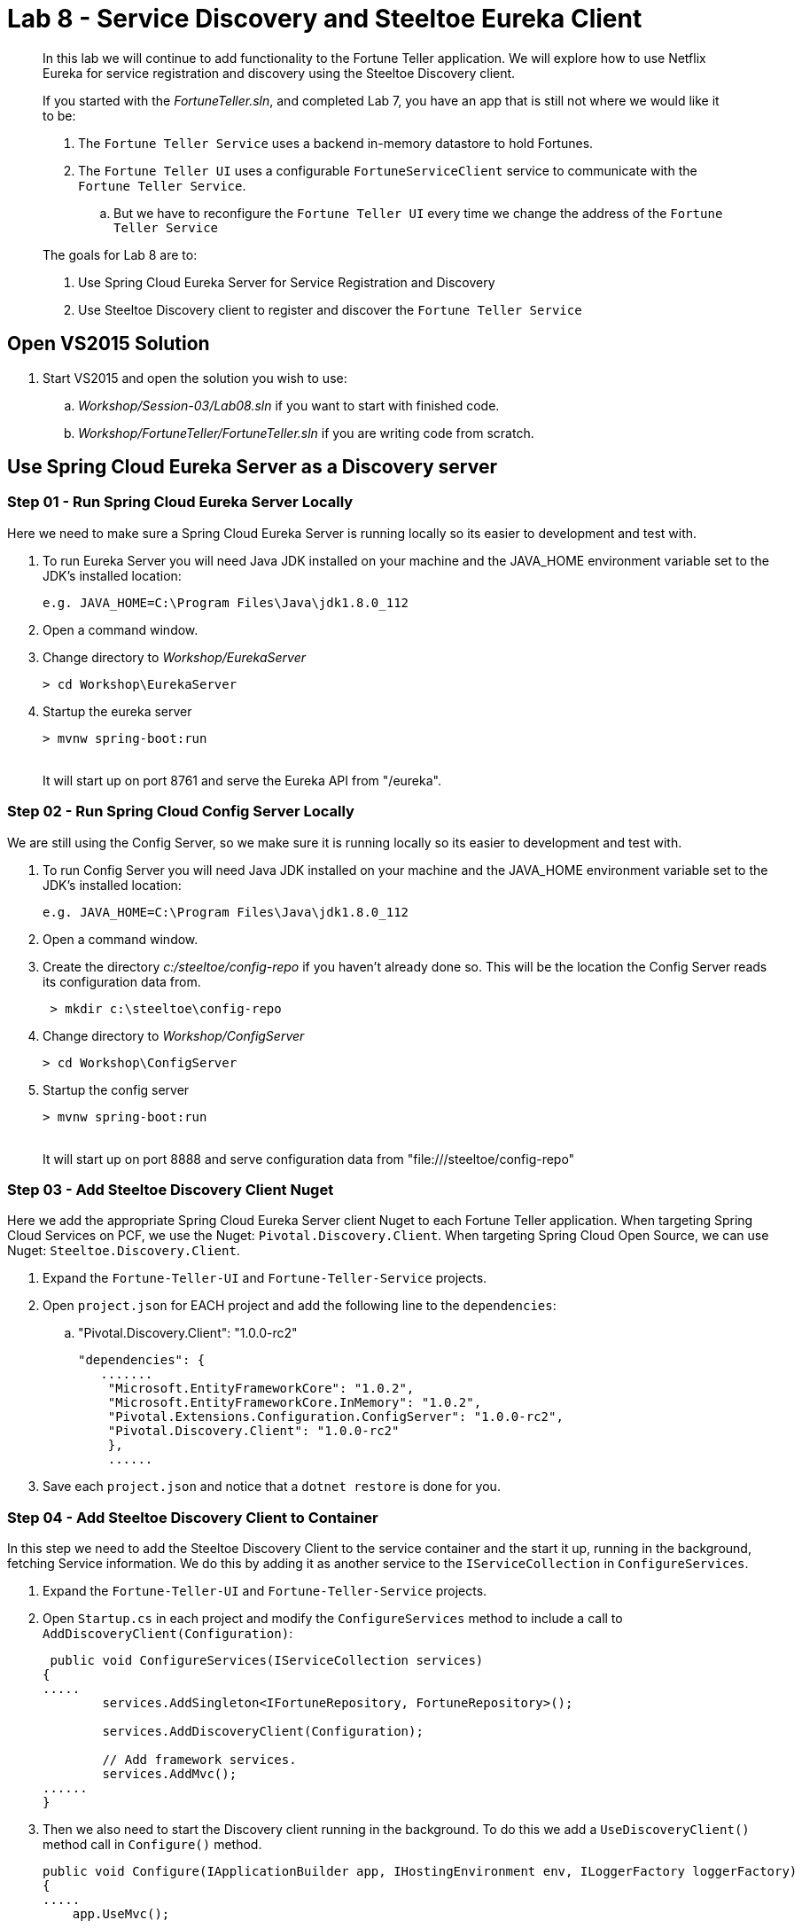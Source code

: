 = Lab 8 - Service Discovery and Steeltoe Eureka Client

[abstract]
--
In this lab we will continue to add functionality to the Fortune Teller application.
We will explore how to use Netflix Eureka for service registration and discovery using the Steeltoe Discovery client.

If you started with the _FortuneTeller.sln_, and completed Lab 7, you have an app that is still not where we would like it to be:

. The ``Fortune Teller Service`` uses a backend in-memory datastore to hold  Fortunes.
. The ``Fortune Teller UI`` uses a configurable ``FortuneServiceClient``  service to communicate with the ``Fortune Teller Service``.
.. But we have to reconfigure the ``Fortune Teller UI`` every time we change the address of the ``Fortune Teller Service``

The goals for Lab 8 are to:

. Use Spring Cloud Eureka Server for Service Registration and Discovery
. Use Steeltoe Discovery client to register and discover the ``Fortune Teller Service``
--

== Open VS2015 Solution
. Start VS2015 and open the solution you wish to use:
.. _Workshop/Session-03/Lab08.sln_ if you want to start with finished code.
.. _Workshop/FortuneTeller/FortuneTeller.sln_ if you are writing code from scratch.


== Use Spring Cloud Eureka Server as a Discovery server

=== Step 01 - Run Spring Cloud Eureka Server Locally
Here we need to make sure a Spring Cloud Eureka Server is running locally so its easier to development and test with.

. To run Eureka Server you will need Java JDK installed on your machine and the JAVA_HOME environment variable set to the JDK's installed location:
+
----
e.g. JAVA_HOME=C:\Program Files\Java\jdk1.8.0_112
----

. Open a command window.
. Change directory to _Workshop/EurekaServer_
+
----
> cd Workshop\EurekaServer
----

. Startup the eureka server
+
----
> mvnw spring-boot:run
----
{sp}+
It will start up on port 8761 and serve the Eureka API from "/eureka".

=== Step 02 - Run Spring Cloud Config Server Locally
We are still using the Config Server, so we make sure it is running locally so its easier to development and test with.

. To run Config Server you will need Java JDK installed on your machine and the JAVA_HOME environment variable set to the JDK's installed location:
+
----
e.g. JAVA_HOME=C:\Program Files\Java\jdk1.8.0_112
----

. Open a command window.
. Create the directory _c:/steeltoe/config-repo_ if you haven't already done so.
 This will be the location the Config Server reads its configuration data from.
+
----
 > mkdir c:\steeltoe\config-repo
----

. Change directory to _Workshop/ConfigServer_
+
----
> cd Workshop\ConfigServer
----

. Startup the config server
+
----
> mvnw spring-boot:run
----
{sp}+
It will start up on port 8888 and serve configuration data from "file:///steeltoe/config-repo"

=== Step 03 - Add Steeltoe Discovery Client Nuget
Here we add the appropriate Spring Cloud Eureka Server client Nuget to each Fortune Teller application.
When targeting Spring Cloud Services on PCF, we use the Nuget: ``Pivotal.Discovery.Client``.
When targeting Spring Cloud Open Source, we can use Nuget: ``Steeltoe.Discovery.Client``.

. Expand the ``Fortune-Teller-UI`` and ``Fortune-Teller-Service`` projects.
. Open ``project.json`` for EACH project and add the following line to the ``dependencies``:
..  "Pivotal.Discovery.Client": "1.0.0-rc2"
+
----
"dependencies": {
   .......
    "Microsoft.EntityFrameworkCore": "1.0.2",
    "Microsoft.EntityFrameworkCore.InMemory": "1.0.2",
    "Pivotal.Extensions.Configuration.ConfigServer": "1.0.0-rc2",
    "Pivotal.Discovery.Client": "1.0.0-rc2"
    },
    ......
----
. Save each ``project.json`` and notice that a ``dotnet restore`` is done for you.

=== Step 04 - Add Steeltoe Discovery Client to Container
In this step we need to add the Steeltoe Discovery Client to the service container and the start it up, running in the background, fetching Service information.
We do this by adding it as another service to the ``IServiceCollection`` in ``ConfigureServices``.

. Expand the ``Fortune-Teller-UI`` and ``Fortune-Teller-Service`` projects.
. Open ``Startup.cs`` in each project and modify the ``ConfigureServices`` method to include a call to ``AddDiscoveryClient(Configuration)``:
+
----
 public void ConfigureServices(IServiceCollection services)
{
.....
        services.AddSingleton<IFortuneRepository, FortuneRepository>();

        services.AddDiscoveryClient(Configuration);

        // Add framework services.
        services.AddMvc();
......
}
----
. Then we also need to start the Discovery client running in the background.
To do this we add a ``UseDiscoveryClient()`` method call in  ``Configure()`` method.
+
----
public void Configure(IApplicationBuilder app, IHostingEnvironment env, ILoggerFactory loggerFactory)
{
.....
    app.UseMvc();

    app.UseDiscoveryClient();
.....
}
----

=== Step 04 - Configure the Discovery Client
Once we have the Discovery client added to the service container we next need to configure the client.
We have two sets of Discovery client configuration data to provide, one for the ``Fortune Teller Service`` and the other for ``Fortune Teller UI``.
For the ``Fortune Teller Service`` we want it to register itself with the Eureka Server, but we don't need it to fetch any services as it doesn't make any external service requests.
For the ``Fortune Teller UI`` we want it to fetch registered services, but we don't need to register, as it has no external REST endpoints it needs to expose.
And finally, for both, we need to configure the URL endpoint of the Eureka Server, so that both know how to contact the server.

. Modify the ``application.yml`` file in _c:/steeltoe/config-repo_ to contain:
+
----
Logging:
  IncludeScopes: false
  LogLevel:
    Default: Information
    System: Information
    Microsoft: Information
eureka:
  client:
    serviceUrl: http://localhost:8761/eureka/
    validate_certificates: false
----
{sp}+
So in the above, we configure the usage of the ``eureka client`` and we configure the endpoint (``serviceUrl`` of the Eureka server.
Since this data is contained in ``application.yml`` it will be returned for ALL (e.g. fortuneService and fortuneui) applications which fetch data from this server.
. Modify the ``fortuneService.yml`` file in _c:/steeltoe/config-repo_ to contain:
+
----
eureka:
  client:
    shouldFetchRegistry: false
  instance:
    port: 5000
    hostName: localhost
----
{sp}+
Since the above information is contained in ``fortuneService.yml``, it applies to all apps with the ``spring:name`` == ``fortuneService``.
Here we tell the client to not fetch any service registry information (``shouldFetchRegistry: false``).
Then we tell it to register itself as an ``instance``, listening at the address ``localhost:5000``.
Note that the name for ``Fortune Teller Service`` comes from ``appsettings.json``. (``spring:name`` = ``fortuneService``).
All of this should work fine when running locally and we will override some of it with the Eureka service binding when we push it to Cloud Foundry.

. Modify the ``fortuneui.yml`` file in _c:/steeltoe/config-repo_ to contain:
+
----
eureka:
  client:
    shouldRegisterWithEureka: false

fortuneService:
  scheme: http
  address: fortuneService
  randomFortunePath: api/fortunes/random
  allFortunesPath: api/fortunes/all
----
{sp}+
Since the above information is contained in ``fortuneui.yml``, it applies to all apps with the ``spring:name`` == ``fortuneui``.
Here we tell the client to go ahead and fetch any service registry information; the default is (``shouldFetchRegistry: true``).
Then we tell it NOT register itself (``shouldRegisterWithEureka: false``) and so we don't provide any ``instance`` configuration data.
Note that the name for ``Fortune Teller UI`` comes from ``appsettings.json``. (``spring:name`` = ``fortuneui``).
Also notice that we changed ``address`` in the ``fortuneService``. Instead of using ``localhost:5000`` like before, we use the name of the ``Fortune Teller Service`` registered with Eureka.
All of this should work fine when running locally and we will override some of it with the Eureka service binding when we push it to Cloud Foundry.

=== Step 05 - Discover Services - DiscoveryHttpClientHandler
Last code change we have to make to get the Discovery service fully implemented and used is to change the ``FortuneServiceClient`` to use the ``IDiscoveryClient``.
The ``AddDiscoveryClient(Configuration)`` that we added to the container in the ``ConfigureServices()`` method adds ``IDiscoveryClient`` to the service container.
To to get access to this in the ``FortuneServiceClient``,  we will need to add ``IDiscoveryClient`` to its constructor.

Once this is done, we could go ahead and use ``IDiscoveryClient`` directly to lookup services, but instead what we will do is use another Steeltoe component ``DiscoveryHttpClientHandler`` to make our life easier.
The ``DiscoveryHttpClientHandler`` is an ``HttpClientHandler`` that can be used with an ``HttpClient`` to intercept any client requests and evaluate the request URL to see if the address portion of the URL can be resolved from the service registry.
In this case we will use it to resolve the "fortuneService" name into an actual host:port before allowing the request to continue.
If the name can't be resolved the handler will still allow the request to continue, but of course the request will fail.

. Expand the Common/Services folder.
. Open ``FortuneServiceClient`` and modify the constructor as follows:
+
----
DiscoveryHttpClientHandler _handler;
public FortuneServiceClient(IDiscoveryClient client, IOptionsSnapshot<FortuneServiceConfig> config, ILogger<FortuneServiceClient> logger)
{
    _handler = new DiscoveryHttpClientHandler(client);
    _logger = logger;
    _config = config;
}
----
. Next, locate the ``GetClient()`` method and modify it to use the handler:
+
----
private HttpClient GetClient()
{
    var client = new HttpClient(_handler, false);
    return client;
}
----

=== Step 06 - Run Locally
At this point you should be ready to run both Fortune-Tellers locally and test.
Every thing should work as it did before, but now we are using Eureka for service registration and discovery.

. Using the skills you picked up from Lab05, run the apps from VS2015 and from the command line.
.. CTRL-F5 or F5
.. ``dotnet run --server.urls http://*:5000``
.. ``dotnet run --server.urls http://*:5555``

== Deploy to Cloud Foundry

=== Step 01 - Setup Eureka Server
You must first create an instance of the Eureka Server service in your org/space if you haven't already done so.

. Open a command window.
. Using the command window, create an instance of the Eureka server:
+
----
> cf create-service p-service-registry standard myDiscoveryService
----

. Wait for the service to become available:
+
----
> cf services
----

=== Step 02 - Setup Config Server
Make sure you still have an instance of the Config Server service in your org/space. If you don't:

. Open a command window.
. Change directory to your starting lab point:
.. _Workshop/Session-03/Lab09 .... if you started with finished code.
.. _Workshop/FortuneTeller/ .... if you are writing code from scratch.
+
----
> e.g cd Workshop\FortuneTeller
----
. Optional: Create your own github repo to hold the Config Server data

.. Optional: Fork github repository https://github.com/SteeltoeOSS/workshop-config-repo
.. Optional: Open the ``config-server.json`` file in the Solution Items folder.
.. Optional: Modify it to point to the github repo you just created.
.. Optional: Add the contents of _c:/steeltoe/config-repo_ to the github repo you just created
. Using the command window, create an instance of the config server and set its configuration up with a github repo referenced in the config-server.json file:
+
----
> Windows: cf create-service p-config-server standard myConfigServer -c .\config-server.json

> Mac/Linux: cf create-service p-config-server standard myConfigServer -c config-server.json
----

. Wait for the service to become available:
+
----
> cf services
----


==== Step 03 - Push to Cloud Foundry
. Examine the ``manfest.yml`` files for both projects and notice ``services`` addition shown below.
You need to make this change in your ``manifest.yml`` before you push to Cloud Foundry.
Also, notice the ``ASPNETCORE_ENVIRONMENT`` setting.
Feel free to change that to ``development`` if you want to turn on debug logging.
+
----
---
applications:
- name: fortuneService
  random-route: true
  memory: 512M
  buildpack: https://github.com/cloudfoundry-community/asp.net5-buildpack.git
  command: ./Fortune-Teller-Service --server.urls "http://*:$PORT"
  env:
    ASPNETCORE_ENVIRONMENT: production
  services:
   - myConfigServer
   - myDiscoveryService

---
applications:
- name: fortuneui
  random-route: true
  memory: 512M
  buildpack: https://github.com/cloudfoundry-community/asp.net5-buildpack.git
  command: ./Fortune-Teller-UI --server.urls "http://*:$PORT"
  env:
    ASPNETCORE_ENVIRONMENT: production
  services:
   - myConfigServer
   - myDiscoveryService

----
. Using the skills you picked from Lab05, publish and push the components to a Linux cell on Cloud Foundry.
.. Pushing Fortune Teller Service - If you are using the finished lab code on Windows:
... ``cd Workshop/Session-03/Lab08/Fortune-Teller-Service``
... ``dotnet restore``
... ``dotnet build ``
... ``dotnet publish -o %CD%\publish -f netcoreapp1.1 -r ubuntu.14.04-x64``
... ``cf push -f manifest.yml -p .\publish``
.. Pushing Fortune Teller Service - If you are using the finished lab code on Mac/Linux:
... ``cd Workshop/Session-03/Lab08/Fortune-Teller-Service``
... ``dotnet restore``
... ``dotnet build ``
... ``dotnet publish -f netcoreapp1.1 -r ubuntu.14.04-x64 -o $cd\publish``
... ``cf push -f manifest.yml -p publish``
.. Pushing Fortune Teller UI - If you are using the finished lab code on Windows:
... ``cd Workshop/Session-03/Lab08/Fortune-Teller-UI``
... ``dotnet restore``
... ``dotnet build ``
... ``dotnet publish -o %CD%\publish -f netcoreapp1.1 -r ubuntu.14.04-x64``
... ``cf push -f manifest.yml -p .\publish``
.. Pushing Fortune Teller UI - If you are using the finished lab code on Mac/Linux:
... ``cd Workshop/Session-03/Lab08/Fortune-Teller-UI``
... ``dotnet restore``
... ``dotnet build ``
... ``dotnet publish -f netcoreapp1.1 -r ubuntu.14.04-x64 -o $cd\publish``
... ``cf push -f manifest.yml -p publish``

Try hitting the ``Fortune Teller UI`` and if it fails to communicate with the ``Fortune Teller Service``.
make sure fortuneui.yml file us updated as follows "address: fortuneService".
